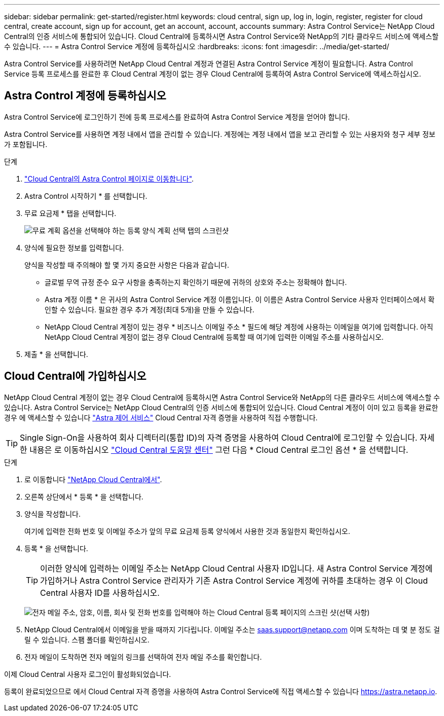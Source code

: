 ---
sidebar: sidebar 
permalink: get-started/register.html 
keywords: cloud central, sign up, log in, login, register, register for cloud central, create account, sign up for account, get an account, account, accounts 
summary: Astra Control Service는 NetApp Cloud Central의 인증 서비스에 통합되어 있습니다. Cloud Central에 등록하시면 Astra Control Service와 NetApp의 기타 클라우드 서비스에 액세스할 수 있습니다. 
---
= Astra Control Service 계정에 등록하십시오
:hardbreaks:
:icons: font
:imagesdir: ../media/get-started/


[role="lead"]
Astra Control Service를 사용하려면 NetApp Cloud Central 계정과 연결된 Astra Control Service 계정이 필요합니다. Astra Control Service 등록 프로세스를 완료한 후 Cloud Central 계정이 없는 경우 Cloud Central에 등록하여 Astra Control Service에 액세스하십시오.



== Astra Control 계정에 등록하십시오

Astra Control Service에 로그인하기 전에 등록 프로세스를 완료하여 Astra Control Service 계정을 얻어야 합니다.

Astra Control Service를 사용하면 계정 내에서 앱을 관리할 수 있습니다. 계정에는 계정 내에서 앱을 보고 관리할 수 있는 사용자와 청구 세부 정보가 포함됩니다.

.단계
. https://cloud.netapp.com/astra["Cloud Central의 Astra Control 페이지로 이동합니다"^].
. Astra Control 시작하기 * 를 선택합니다.
. 무료 요금제 * 탭을 선택합니다.
+
image:acs-registration-free-plan.png["무료 계획 옵션을 선택해야 하는 등록 양식 계획 선택 탭의 스크린샷"]

. 양식에 필요한 정보를 입력합니다.
+
양식을 작성할 때 주의해야 할 몇 가지 중요한 사항은 다음과 같습니다.

+
** 글로벌 무역 규정 준수 요구 사항을 충족하는지 확인하기 때문에 귀하의 상호와 주소는 정확해야 합니다.
** Astra 계정 이름 * 은 귀사의 Astra Control Service 계정 이름입니다. 이 이름은 Astra Control Service 사용자 인터페이스에서 확인할 수 있습니다. 필요한 경우 추가 계정(최대 5개)을 만들 수 있습니다.
** NetApp Cloud Central 계정이 있는 경우 * 비즈니스 이메일 주소 * 필드에 해당 계정에 사용하는 이메일을 여기에 입력합니다. 아직 NetApp Cloud Central 계정이 없는 경우 Cloud Central에 등록할 때 여기에 입력한 이메일 주소를 사용하십시오.


. 제출 * 을 선택합니다.




== Cloud Central에 가입하십시오

NetApp Cloud Central 계정이 없는 경우 Cloud Central에 등록하시면 Astra Control Service와 NetApp의 다른 클라우드 서비스에 액세스할 수 있습니다. Astra Control Service는 NetApp Cloud Central의 인증 서비스에 통합되어 있습니다. Cloud Central 계정이 이미 있고 등록을 완료한 경우 에 액세스할 수 있습니다 https://astra.netapp.io["Astra 제어 서비스"^] Cloud Central 자격 증명을 사용하여 직접 수행합니다.


TIP: Single Sign-On을 사용하여 회사 디렉터리(통합 ID)의 자격 증명을 사용하여 Cloud Central에 로그인할 수 있습니다. 자세한 내용은 로 이동하십시오 https://cloud.netapp.com/help-center["Cloud Central 도움말 센터"^] 그런 다음 * Cloud Central 로그인 옵션 * 을 선택합니다.

.단계
. 로 이동합니다 https://cloud.netapp.com["NetApp Cloud Central에서"^].
. 오른쪽 상단에서 * 등록 * 을 선택합니다.
. 양식을 작성합니다.
+
여기에 입력한 전화 번호 및 이메일 주소가 앞의 무료 요금제 등록 양식에서 사용한 것과 동일한지 확인하십시오.

. 등록 * 을 선택합니다.
+

TIP: 이러한 양식에 입력하는 이메일 주소는 NetApp Cloud Central 사용자 ID입니다. 새 Astra Control Service 계정에 가입하거나 Astra Control Service 관리자가 기존 Astra Control Service 계정에 귀하를 초대하는 경우 이 Cloud Central 사용자 ID를 사용하십시오.

+
image:screenshot-cloud-central-signup.gif["전자 메일 주소, 암호, 이름, 회사 및 전화 번호를 입력해야 하는 Cloud Central 등록 페이지의 스크린 샷(선택 사항)"]

. NetApp Cloud Central에서 이메일을 받을 때까지 기다립니다. 이메일 주소는 saas.support@netapp.com 이며 도착하는 데 몇 분 정도 걸릴 수 있습니다. 스팸 폴더를 확인하십시오.
. 전자 메일이 도착하면 전자 메일의 링크를 선택하여 전자 메일 주소를 확인합니다.


이제 Cloud Central 사용자 로그인이 활성화되었습니다.

등록이 완료되었으므로 에서 Cloud Central 자격 증명을 사용하여 Astra Control Service에 직접 액세스할 수 있습니다 https://astra.netapp.io[].
